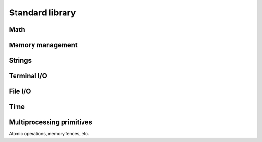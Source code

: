 Standard library
================

Math
----

Memory management
-----------------

Strings
-------

Terminal I/O
------------

File I/O
--------

Time
----

Multiprocessing primitives
--------------------------

Atomic operations, memory fences, etc.
